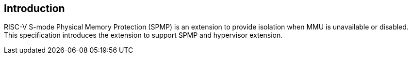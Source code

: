 [[intro]]
== Introduction

RISC-V S-mode Physical Memory Protection (SPMP) is an extension to provide isolation when MMU is unavailable or disabled.
This specification introduces the extension to support SPMP and hypervisor extension.
